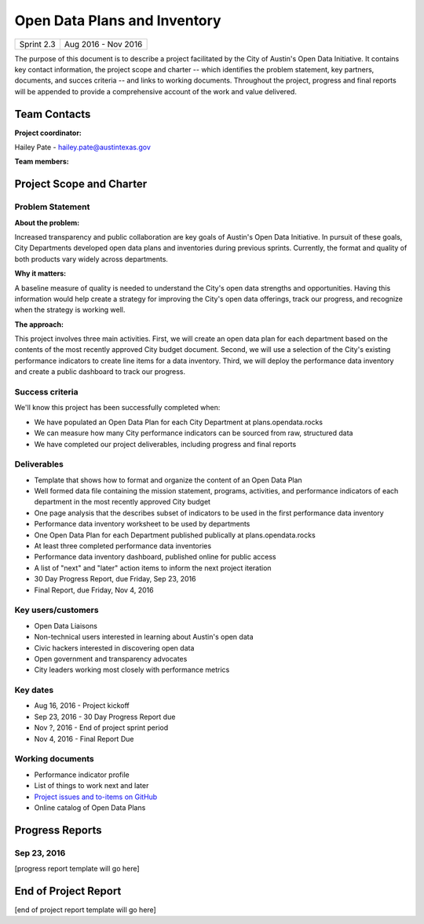 ==============================================
Open Data Plans and Inventory
==============================================

+------------+----------------------------+
| Sprint 2.3 | Aug 2016 - Nov 2016        |
+------------+----------------------------+

.. AUTHOR INSTRUCTIONS: Replace the [placeholder text] with the name of your project.

The purpose of this document is to describe a project facilitated by the City of Austin's Open Data Initiative. It contains key contact information, the project scope and charter -- which identifies the problem statement, key partners, documents, and succes criteria -- and links to working documents. Throughout the project, progress and final reports will be appended to provide a comprehensive account of the work and value delivered. 


Team Contacts
==============================================

**Project coordinator:**

Hailey Pate - hailey.pate@austintexas.gov

**Team members:**

.. raw:: html

	<iframe class="airtable-embed" src="https://airtable.com/embed/shrYM6YEE2fv9dh24?backgroundColor=gray" frameborder="0" onmousewheel="" width="100%" height="333" style="background: transparent; border: 1px solid #ccc;"></iframe>
	<hr/>


Project Scope and Charter
==============================================


Problem Statement
----------------------------------------------

.. AUTHOR INSTRUCTIONS: This section briefly describes the problem, explains why it matters, and introduces the solution. Fill in the placeholder text below.

**About the problem:**

.. 2-3 sentences. What are the basic facts of the problem?

Increased transparency and public collaboration are key goals of Austin's Open Data Initiative. In pursuit of these goals, City Departments developed open data plans and inventories during previous sprints. Currently, the format and quality of both products vary widely across departments. 

**Why it matters:**

.. 1-2 sentences. Why should we address this? What value would be gained by solving this problem now?

A baseline measure of quality is needed to understand the City's open data strengths and opportunities. Having this information would help create a strategy for improving the City's open data offerings, track our progress, and recognize when the strategy is working well. 

**The approach:**

.. 2-3 sentences. Describe what this probject will do and how it will deliver value back to the City and the Open Data Initiative. Keep it brief here -- specific deliverables will be added in the next section.

This project involves three main activities. First, we will create an open data plan for each department based on the contents of the most recently approved City budget document. Second, we will use a selection of the City's existing performance indicators to create line items for a data inventory. Third, we will deploy the performance data inventory and create a public dashboard to track our progress.

Success criteria
----------------------------------------------

.. AUTHOR INSTRUCTIONS: When will we know we've successfully completed this project? Add brief, specific criteria here. Mention specific deliverables if needed.

We'll know this project has been successfully completed when:

- We have populated an Open Data Plan for each City Department at plans.opendata.rocks
- We can measure how many City performance indicators can be sourced from raw, structured data
- We have completed our project deliverables, including progress and final reports

Deliverables
----------------------------------------------

.. AUTHOR INSTRUCTIONS: What artifacts will be delivered by this project? Examples include specific documents, progress reports, feature sets, performance data, events, or presentations.

- Template that shows how to format and organize the content of an Open Data Plan
- Well formed data file containing the mission statement, programs, activities, and performance indicators of each department in the most recently approved City budget
- One page analysis that the describes subset of indicators to be used in the first performance data inventory
- Performance data inventory worksheet to be used by departments
- One Open Data Plan for each Department published publically at plans.opendata.rocks
- At least three completed performance data inventories
- Performance data inventory dashboard, published online for public access
- A list of "next" and "later" action items to inform the next project iteration
- 30 Day Progress Report, due Friday, Sep 23, 2016
- Final Report, due Friday, Nov 4, 2016


Key users/customers
----------------------------------------------

.. AUTHOR INSTRUCTIONS: What types of users/people will be most affected by this project? This helps readers understand your project's target audience. Use bullet points.

- Open Data Liaisons
- Non-technical users interested in learning about Austin's open data
- Civic hackers interested in discovering open data
- Open government and transparency advocates
- City leaders working most closely with performance metrics

Key dates
----------------------------------------------

.. AUTHOR INSTRUCTIONS: What dates are important? Ideas for key dates include progress report due dates, target milestone dates, end of project report due date.

- Aug 16, 2016 - Project kickoff
- Sep 23, 2016 - 30 Day Progress Report due 
- Nov ?, 2016 - End of project sprint period
- Nov 4, 2016 - Final Report Due

Working documents
----------------------------------------------

.. AUTHOR INSTRUCTIONS: Where does your documentation live? Link to meeting minutes, draft docs, etc from github, google docs, or wherever here. Test the links to make sure they're readable for anyone who clicks.

- Performance indicator profile
- List of things to work next and later
- `Project issues and to-items on GitHub <https://github.com/cityofaustin/open-data-plans/issues>`_
- Online catalog of Open Data Plans

.. todo::

	- link the list items above to the actual working documents


Progress Reports
==============================================

.. AUTHOR INSTRUCTIONS: Start with the date for each progress report. Copy the template that's located [here] and paste it underneath the date header. Fill in that template to complete your report. Repeat for as many progress reports as needed. 

Sep 23, 2016
----------------------------------------------

[progress report template will go here]


End of Project Report
==============================================

.. AUTHOR INSTRUCTIONS: Copy the final report template that's located [here] and paste it underneath this header.  Fill in that template to complete your report. High five, your documentation is complete! Many thanks!

[end of project report template will go here]

